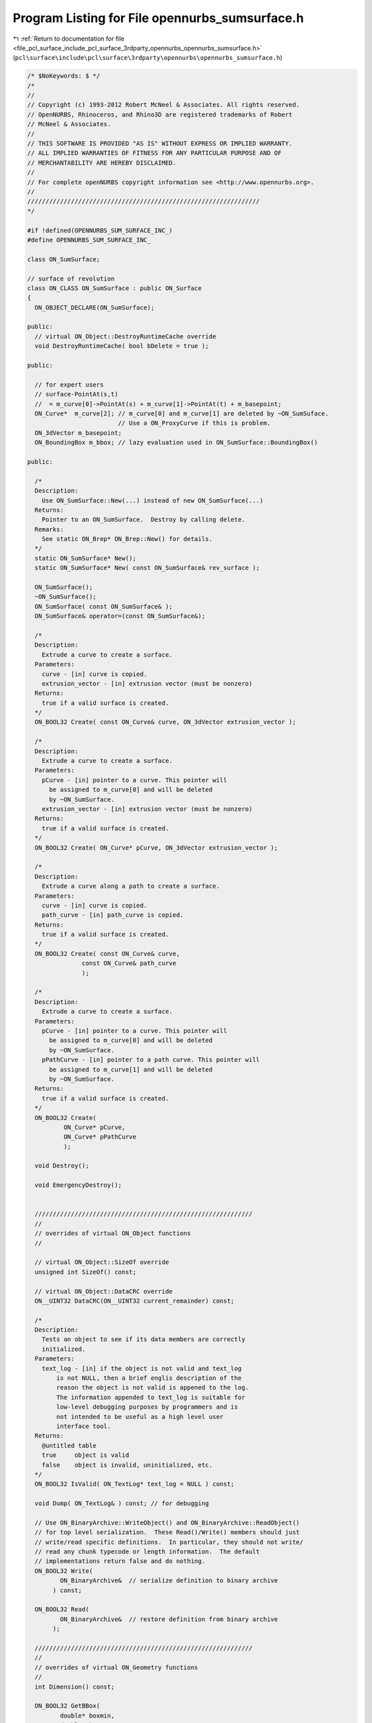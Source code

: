 
.. _program_listing_file_pcl_surface_include_pcl_surface_3rdparty_opennurbs_opennurbs_sumsurface.h:

Program Listing for File opennurbs_sumsurface.h
===============================================

|exhale_lsh| :ref:`Return to documentation for file <file_pcl_surface_include_pcl_surface_3rdparty_opennurbs_opennurbs_sumsurface.h>` (``pcl\surface\include\pcl\surface\3rdparty\opennurbs\opennurbs_sumsurface.h``)

.. |exhale_lsh| unicode:: U+021B0 .. UPWARDS ARROW WITH TIP LEFTWARDS

.. code-block:: cpp

   /* $NoKeywords: $ */
   /*
   //
   // Copyright (c) 1993-2012 Robert McNeel & Associates. All rights reserved.
   // OpenNURBS, Rhinoceros, and Rhino3D are registered trademarks of Robert
   // McNeel & Associates.
   //
   // THIS SOFTWARE IS PROVIDED "AS IS" WITHOUT EXPRESS OR IMPLIED WARRANTY.
   // ALL IMPLIED WARRANTIES OF FITNESS FOR ANY PARTICULAR PURPOSE AND OF
   // MERCHANTABILITY ARE HEREBY DISCLAIMED.
   //        
   // For complete openNURBS copyright information see <http://www.opennurbs.org>.
   //
   ////////////////////////////////////////////////////////////////
   */
   
   #if !defined(OPENNURBS_SUM_SURFACE_INC_)
   #define OPENNURBS_SUM_SURFACE_INC_
   
   class ON_SumSurface;
   
   // surface of revolution
   class ON_CLASS ON_SumSurface : public ON_Surface
   {
     ON_OBJECT_DECLARE(ON_SumSurface);
   
   public:
     // virtual ON_Object::DestroyRuntimeCache override
     void DestroyRuntimeCache( bool bDelete = true );
   
   public:
   
     // for expert users
     // surface-PointAt(s,t) 
     //  = m_curve[0]->PointAt(s) + m_curve[1]->PointAt(t) + m_basepoint;
     ON_Curve*  m_curve[2]; // m_curve[0] and m_curve[1] are deleted by ~ON_SumSuface.  
                            // Use a ON_ProxyCurve if this is problem.
     ON_3dVector m_basepoint;
     ON_BoundingBox m_bbox; // lazy evaluation used in ON_SumSurface::BoundingBox()
   
   public:
   
     /*
     Description:
       Use ON_SumSurface::New(...) instead of new ON_SumSurface(...)
     Returns:
       Pointer to an ON_SumSurface.  Destroy by calling delete.
     Remarks:
       See static ON_Brep* ON_Brep::New() for details.
     */
     static ON_SumSurface* New();
     static ON_SumSurface* New( const ON_SumSurface& rev_surface );
   
     ON_SumSurface();
     ~ON_SumSurface();
     ON_SumSurface( const ON_SumSurface& );
     ON_SumSurface& operator=(const ON_SumSurface&);
   
     /*
     Description:
       Extrude a curve to create a surface.
     Parameters:
       curve - [in] curve is copied.
       extrusion_vector - [in] extrusion vector (must be nonzero)
     Returns:
       true if a valid surface is created.
     */
     ON_BOOL32 Create( const ON_Curve& curve, ON_3dVector extrusion_vector );
   
     /*
     Description:
       Extrude a curve to create a surface.
     Parameters:
       pCurve - [in] pointer to a curve. This pointer will
         be assigned to m_curve[0] and will be deleted
         by ~ON_SumSurface.
       extrusion_vector - [in] extrusion vector (must be nonzero)
     Returns:
       true if a valid surface is created.
     */
     ON_BOOL32 Create( ON_Curve* pCurve, ON_3dVector extrusion_vector );
   
     /*
     Description:
       Extrude a curve along a path to create a surface.
     Parameters:
       curve - [in] curve is copied.
       path_curve - [in] path_curve is copied.
     Returns:
       true if a valid surface is created.
     */
     ON_BOOL32 Create( const ON_Curve& curve, 
                  const ON_Curve& path_curve
                  );
   
     /*
     Description:
       Extrude a curve to create a surface.
     Parameters:
       pCurve - [in] pointer to a curve. This pointer will
         be assigned to m_curve[0] and will be deleted
         by ~ON_SumSurface.
       pPathCurve - [in] pointer to a path curve. This pointer will
         be assigned to m_curve[1] and will be deleted
         by ~ON_SumSurface.
     Returns:
       true if a valid surface is created.
     */
     ON_BOOL32 Create( 
             ON_Curve* pCurve, 
             ON_Curve* pPathCurve
             );
   
     void Destroy();
   
     void EmergencyDestroy();
   
   
     ////////////////////////////////////////////////////////////
     //
     // overrides of virtual ON_Object functions
     //
   
     // virtual ON_Object::SizeOf override
     unsigned int SizeOf() const;
   
     // virtual ON_Object::DataCRC override
     ON__UINT32 DataCRC(ON__UINT32 current_remainder) const;
   
     /*
     Description:
       Tests an object to see if its data members are correctly
       initialized.
     Parameters:
       text_log - [in] if the object is not valid and text_log
           is not NULL, then a brief englis description of the
           reason the object is not valid is appened to the log.
           The information appended to text_log is suitable for 
           low-level debugging purposes by programmers and is 
           not intended to be useful as a high level user 
           interface tool.
     Returns:
       @untitled table
       true     object is valid
       false    object is invalid, uninitialized, etc.
     */
     ON_BOOL32 IsValid( ON_TextLog* text_log = NULL ) const;
   
     void Dump( ON_TextLog& ) const; // for debugging
   
     // Use ON_BinaryArchive::WriteObject() and ON_BinaryArchive::ReadObject()
     // for top level serialization.  These Read()/Write() members should just
     // write/read specific definitions.  In particular, they should not write/
     // read any chunk typecode or length information.  The default 
     // implementations return false and do nothing.
     ON_BOOL32 Write(
            ON_BinaryArchive&  // serialize definition to binary archive
          ) const;
   
     ON_BOOL32 Read(
            ON_BinaryArchive&  // restore definition from binary archive
          );
   
     ////////////////////////////////////////////////////////////
     //
     // overrides of virtual ON_Geometry functions
     //
     int Dimension() const;
   
     ON_BOOL32 GetBBox(
            double* boxmin,
            double* boxmax,
            int bGrowBox = false
            ) const;
   
     void ClearBoundingBox();
   
     ON_BOOL32 Transform( 
            const ON_Xform&
            );
   
     // virtual ON_Geometry::IsDeformable() override
     bool IsDeformable() const;
   
     // virtual ON_Geometry::MakeDeformable() override
     bool MakeDeformable();
   
     ////////////////////////////////////////////////////////////
     //
     // overrides of virtual ON_Surface functions
     //
     ON_BOOL32 SetDomain( 
       int dir, // 0 sets first parameter's domain, 1 gets second parameter's domain
       double t0, 
       double t1
       );
   
     ON_Interval Domain(
       int // 0 gets first parameter's domain, 1 gets second parameter's domain
       ) const;
   
     /*
     Description:
       Get an estimate of the size of the rectangle that would
       be created if the 3d surface where flattened into a rectangle.
     Parameters:
       width - [out]  (corresponds to the first surface parameter)
       height - [out] (corresponds to the first surface parameter)
     Remarks:
       overrides virtual ON_Surface::GetSurfaceSize
     Returns:
       true if successful.
     */
     ON_BOOL32 GetSurfaceSize( 
         double* width, 
         double* height 
         ) const;
   
     int SpanCount(
       int // 0 gets first parameter's domain, 1 gets second parameter's domain
       ) const; // number of smooth spans in curve
   
     ON_BOOL32 GetSpanVector( // span "knots" 
       int, // 0 gets first parameter's domain, 1 gets second parameter's domain
       double* // array of length SpanCount() + 1 
       ) const; // 
   
     int Degree( // returns maximum algebraic degree of any span 
                     // ( or a good estimate if curve spans are not algebraic )
       int // 0 gets first parameter's domain, 1 gets second parameter's domain
       ) const; 
   
     ON_BOOL32 GetParameterTolerance( // returns tminus < tplus: parameters tminus <= s <= tplus
            int,     // 0 gets first parameter, 1 gets second parameter
            double,  // t = parameter in domain
            double*, // tminus
            double*  // tplus
            ) const;
   
     /*
     Description:
       Test a surface to see if it is planar.
     Parameters:
       plane - [out] if not NULL and true is returned,
                     the plane parameters are filled in.
       tolerance - [in] tolerance to use when checking
     Returns:
       true if there is a plane such that the maximum distance from
       the surface to the plane is <= tolerance.
     Remarks:
       Overrides virtual ON_Surface::IsPlanar.
     */
     ON_BOOL32 IsPlanar(
           ON_Plane* plane = NULL,
           double tolerance = ON_ZERO_TOLERANCE
           ) const;
   
     ON_BOOL32 IsClosed(   // true if surface is closed in direction
           int        // dir  0 = "s", 1 = "t"
           ) const;
   
     ON_BOOL32 IsPeriodic( // true if surface is periodic in direction
           int        // dir  0 = "s", 1 = "t"
           ) const;
   
     ON_BOOL32 IsSingular( // true if surface side is collapsed to a point
           int        // side of parameter space to test
                      // 0 = south, 1 = east, 2 = north, 3 = west
           ) const;
     
     /*
     Description:
       Search for a derivatitive, tangent, or curvature 
       discontinuity.
     Parameters:
       dir - [in] If 0, then "u" parameter is checked.  If 1, then
                  the "v" parameter is checked.
       c - [in] type of continity to test for.
       t0 - [in] Search begins at t0. If there is a discontinuity
                 at t0, it will be ignored.  This makes it 
                 possible to repeatedly call GetNextDiscontinuity
                 and step through the discontinuities.
       t1 - [in] (t0 != t1)  If there is a discontinuity at t1 is 
                 will be ingored unless c is a locus discontinuity
                 type and t1 is at the start or end of the curve.
       t - [out] if a discontinuity is found, then *t reports the
             parameter at the discontinuity.
       hint - [in/out] if GetNextDiscontinuity will be called 
          repeatedly, passing a "hint" with initial value *hint=0
          will increase the speed of the search.       
       dtype - [out] if not NULL, *dtype reports the kind of 
           discontinuity found at *t.  A value of 1 means the first 
           derivative or unit tangent was discontinuous.  A value 
           of 2 means the second derivative or curvature was 
           discontinuous.  A value of 0 means teh curve is not
           closed, a locus discontinuity test was applied, and
           t1 is at the start of end of the curve.
       cos_angle_tolerance - [in] default = cos(1 degree) Used only
           when c is ON::G1_continuous or ON::G2_continuous.  If the
           cosine of the angle between two tangent vectors is 
           <= cos_angle_tolerance, then a G1 discontinuity is reported.
       curvature_tolerance - [in] (default = ON_SQRT_EPSILON) Used 
           only when c is ON::G2_continuous.  If K0 and K1 are 
           curvatures evaluated from above and below and 
           |K0 - K1| > curvature_tolerance, then a curvature 
           discontinuity is reported.
     Returns:
       Parametric continuity tests c = (C0_continuous, ..., G2_continuous):
   
         true if a parametric discontinuity was found strictly 
         between t0 and t1. Note well that all curves are 
         parametrically continuous at the ends of their domains.
   
       Locus continuity tests c = (C0_locus_continuous, ...,G2_locus_continuous):
   
         true if a locus discontinuity was found strictly between
         t0 and t1 or at t1 is the at the end of a curve.
         Note well that all open curves (IsClosed()=false) are locus
         discontinuous at the ends of their domains.  All closed 
         curves (IsClosed()=true) are at least C0_locus_continuous at 
         the ends of their domains.
     */
     bool GetNextDiscontinuity( 
                     int dir,
                     ON::continuity c,
                     double t0,
                     double t1,
                     double* t,
                     int* hint=NULL,
                     int* dtype=NULL,
                     double cos_angle_tolerance=ON_DEFAULT_ANGLE_TOLERANCE_COSINE,
                     double curvature_tolerance=ON_SQRT_EPSILON
                     ) const;
   
     /*
     Description:
       Test continuity at a surface parameter value.
     Parameters:
       c - [in] continuity to test for
       s - [in] surface parameter to test
       t - [in] surface parameter to test
       hint - [in] evaluation hint
       point_tolerance - [in] if the distance between two points is
           greater than point_tolerance, then the surface is not C0.
       d1_tolerance - [in] if the difference between two first derivatives is
           greater than d1_tolerance, then the surface is not C1.
       d2_tolerance - [in] if the difference between two second derivatives is
           greater than d2_tolerance, then the surface is not C2.
       cos_angle_tolerance - [in] default = cos(1 degree) Used only when
           c is ON::G1_continuous or ON::G2_continuous.  If the cosine
           of the angle between two normal vectors 
           is <= cos_angle_tolerance, then a G1 discontinuity is reported.
       curvature_tolerance - [in] (default = ON_SQRT_EPSILON) Used only when
           c is ON::G2_continuous.  If K0 and K1 are curvatures evaluated
           from above and below and |K0 - K1| > curvature_tolerance,
           then a curvature discontinuity is reported.
     Returns:
       true if the surface has at least the c type continuity at the parameter t.
     Remarks:
       Overrides virtual ON_Surface::IsContinuous
     */
     bool IsContinuous(
       ON::continuity c,
       double s, 
       double t, 
       int* hint = NULL,
       double point_tolerance=ON_ZERO_TOLERANCE,
       double d1_tolerance=ON_ZERO_TOLERANCE,
       double d2_tolerance=ON_ZERO_TOLERANCE,
       double cos_angle_tolerance=ON_DEFAULT_ANGLE_TOLERANCE_COSINE,
       double curvature_tolerance=ON_SQRT_EPSILON
       ) const;
   
     ON_BOOL32 Reverse(  // reverse parameterizatrion, Domain changes from [a,b] to [-b,-a]
       int // dir  0 = "s", 1 = "t"
       );
   
     ON_BOOL32 Transpose(); // transpose surface parameterization (swap "s" and "t")
   
     ON_BOOL32 Evaluate( // returns false if unable to evaluate
            double, double, // evaluation parameters
            int,            // number of derivatives (>=0)
            int,            // array stride (>=Dimension())
            double*,        // array of length stride*(ndir+1)*(ndir+2)/2
            int = 0,        // optional - determines which quadrant to evaluate from
                            //         0 = default
                            //         1 from NE quadrant
                            //         2 from NW quadrant
                            //         3 from SW quadrant
                            //         4 from SE quadrant
            int* = 0        // optional - evaluation hint (int[2]) used to speed
                            //            repeated evaluations
            ) const;
   
     ON_Curve* IsoCurve(
            int,              // 0 first parameter varies and second parameter is constant
                              //   e.g., point on IsoCurve(0,c) at t is srf(t,c)
                              // 1 first parameter is constant and second parameter varies
                              //   e.g., point on IsoCurve(1,c) at t is srf(c,t)
            double            // value of constant parameter 
            ) const;
   
     int GetNurbForm( // returns 0: unable to create NURBS representation
                      //            with desired accuracy.
                      //         1: success - returned NURBS parameterization
                      //            matches the surface's to wthe desired accuracy
                      //         2: success - returned NURBS point locus matches
                      //            the surfaces's to the desired accuracy but, on
                      //            the interior of the surface's domain, the 
                      //            surface's parameterization and the NURBS
                      //            parameterization may not match to the 
                      //            desired accuracy.
           ON_NurbsSurface&,
           double = 0.0
           ) const;
   
     int HasNurbForm( // returns 0: unable to create NURBS representation
                      //            with desired accuracy.
                      //         1: success - returned NURBS parameterization
                      //            matches the surface's to wthe desired accuracy
                      //         2: success - returned NURBS point locus matches
                      //            the surfaces's to the desired accuracy but, on
                      //            the interior of the surface's domain, the 
                      //            surface's parameterization and the NURBS
                      //            parameterization may not match to the 
                      //            desired accuracy.
           ) const;
   
     bool GetSurfaceParameterFromNurbFormParameter(
           double nurbs_s, double nurbs_t,
           double* surface_s, double* surface_t
           ) const;
   
     bool GetNurbFormParameterFromSurfaceParameter(
           double surface_s, double surface_t,
           double* nurbs_s,  double* nurbs_t
           ) const;
   
   
     /*
     Description:
       Removes the portions of the surface outside of the specified interval.
   
     Parameters:
       dir - [in] 0  The domain specifies an sub-interval of Domain(0)
                     (the first surface parameter).
                  1  The domain specifies an sub-interval of Domain(1)
                     (the second surface parameter).
       domain - [in] interval of the surface to keep. If dir is 0, then
           the portions of the surface with parameters (s,t) satisfying
           s < Domain(0).Min() or s > Domain(0).Max() are trimmed away.
           If dir is 1, then the portions of the surface with parameters
           (s,t) satisfying t < Domain(1).Min() or t > Domain(1).Max() 
           are trimmed away.
     */
     ON_BOOL32 Trim(
            int dir,
            const ON_Interval& domain
            );
   
     /*
      Description:
        Where possible, analytically extends surface to include domain.
      Parameters:
        dir - [in] 0  new Domain(0) will include domain.
                      (the first surface parameter).
                   1  new Domain(1) will include domain.
                      (the second surface parameter).
        domain - [in] if domain is not included in surface domain, 
        surface will be extended so that its domain includes domain.  
        Will not work if surface is closed in direction dir. 
        Original surface is identical to the restriction of the
        resulting surface to the original surface domain, 
      Returns:
        true if successful.
        */
     bool Extend(
       int dir,
       const ON_Interval& domain
       );
   
     /*
     Description:
       Splits (divides) the surface into two parts at the 
       specified parameter.
   
     Parameters:
       dir - [in] 0  The surface is split vertically.  The "west" side
                     is returned in "west_or_south_side" and the "east"
                     side is returned in "east_or_north_side".
                  1  The surface is split horizontally.  The "south" side
                     is returned in "west_or_south_side" and the "north"
                     side is returned in "east_or_north_side".
       c - [in] value of constant parameter in interval returned
                  by Domain(dir)
       west_or_south_side - [out] west/south portion of surface returned here
       east_or_north_side - [out] east/north portion of surface returned here
   
     Example:
   
             ON_SumSurface srf = ...;
             int dir = 1;
             ON_SumSurface* south_side = 0;
             ON_SumSurface* north_side = 0;
             srf.Split( dir, srf.Domain(dir).Mid() south_side, north_side );
   
     */
     ON_BOOL32 Split(
            int dir,
            double c,
            ON_Surface*& west_or_south_side,
            ON_Surface*& east_or_north_side
            ) const;
   };
   
   #endif
